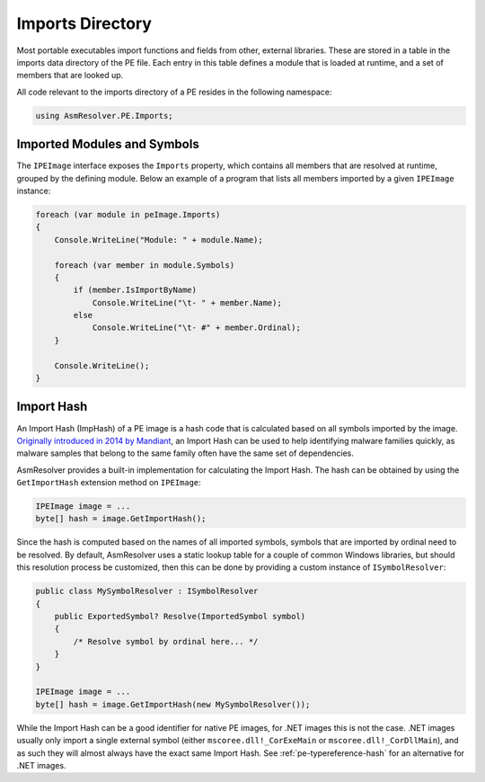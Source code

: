 Imports Directory
=================

Most portable executables import functions and fields from other, external libraries. These are stored in a table in the imports data directory of the PE file. Each entry in this table defines a module that is loaded at runtime, and a set of members that are looked up.

All code relevant to the imports directory of a PE resides in the following namespace:

.. code-block:: csharp
    
    using AsmResolver.PE.Imports;


Imported Modules and Symbols
----------------------------

The ``IPEImage`` interface exposes the ``Imports`` property, which contains all members that are resolved at runtime, grouped by the defining module. Below an example of a program that lists all members imported by a given ``IPEImage`` instance: 

.. code-block:: csharp

    foreach (var module in peImage.Imports)
    {
        Console.WriteLine("Module: " + module.Name);

        foreach (var member in module.Symbols)
        {
            if (member.IsImportByName)
                Console.WriteLine("\t- " + member.Name);
            else
                Console.WriteLine("\t- #" + member.Ordinal);
        }

        Console.WriteLine();
    }


.. _pe-import-hash:

Import Hash
-----------

An Import Hash (ImpHash) of a PE image is a hash code that is calculated based on all symbols imported by the image. `Originally introduced in 2014 by Mandiant <https://www.fireeye.com/blog/threat-research/2014/01/tracking-malware-import-hashing.html>`_, an Import Hash can be used to help identifying malware families quickly, as malware samples that belong to the same family often have the same set of dependencies.

AsmResolver provides a built-in implementation for calculating the Import Hash. The hash can be obtained by using the ``GetImportHash`` extension method on ``IPEImage``:

.. code-block:: csharp

    IPEImage image = ...
    byte[] hash = image.GetImportHash();


Since the hash is computed based on the names of all imported symbols, symbols that are imported by ordinal need to be resolved. By default, AsmResolver uses a static lookup table for a couple of common Windows libraries, but should this resolution process be customized, then this can be done by providing a custom instance of ``ISymbolResolver``:

.. code-block:: csharp

    public class MySymbolResolver : ISymbolResolver
    {
        public ExportedSymbol? Resolve(ImportedSymbol symbol)
        {
            /* Resolve symbol by ordinal here... */
        }
    }

    IPEImage image = ...
    byte[] hash = image.GetImportHash(new MySymbolResolver());



While the Import Hash can be a good identifier for native PE images, for .NET images this is not the case. .NET images usually only import a single external symbol (either ``mscoree.dll!_CorExeMain`` or ``mscoree.dll!_CorDllMain``), and as such they will almost always have the exact same Import Hash. See :ref:`pe-typereference-hash` for an alternative for .NET images.